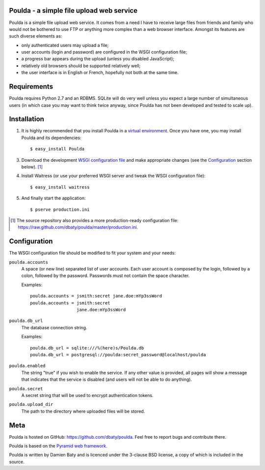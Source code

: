 Poulda - a simple file upload web service
=========================================

Poulda is a simple file upload web service. It comes from a need I
have to receive large files from friends and family who would not be
bothered to use FTP or anything more complex than a web browser
interface. Amongst its features are such diverse elements as:

- only authenticated users may upload a file;

- user accounts (login and password) are configured in the WSGI
  configuration file;

- a progress bar appears during the upload (unless you disabled
  JavaScript);

- relatively old browsers should be supported relatively well;

- the user interface is in English or French, hopefully not both at
  the same time.


Requirements
============

Poulda requires Python 2.7 and an RDBMS. SQLite will do very well
unless you expect a large number of simultaneous users (in which case
you may want to think twice anyway, since Poulda has not been
developed and tested to scale up).


Installation
============

1. It is highly recommended that you install Poulda in a `virtual
   environment`_. Once you have one, you may install Poulda and its
   dependencies::

       $ easy_install Poulda

3. Download the development `WSGI configuration file`_ and make
   appropriate changes (see the `Configuration`_ section below). [#]_

4. Install Waitress (or use your preferred WSGI server and tweak the
   WSGI configuration file)::

       $ easy_install waitress

5. And finally start the application::

       $ pserve production.ini

.. _virtual environment: http://pypi.python.org/pypi/virtualenv

.. _WSGI configuration file: https://raw.github.com/dbaty/poulda/master/development.ini

.. [#] The source repository also provides a more production-ready
       configuration file: `<https://raw.github.com/dbaty/poulda/master/production.ini>`_.


Configuration
=============

The WSGI configuration file should be modified to fit your system and
your needs:

``poulda.accounts``
  A space (or new line) separated list of user accounts. Each user
  account is composed by the login, followed by a colon, followed by
  the password. Passwords must not contain the space character.

  Examples::

    poulda.accounts = jsmith:secret jane.doe:mYp3ssWord
    poulda.accounts = jsmith:secret
                      jane.doe:mYp3ssWord

``poulda.db_url``
  The database connection string.

  Examples::

    poulda.db_url = sqlite:///%(here)s/Poulda.db
    poulda.db_url = postgresql://poulda:secret_password@localhost/poulda

``poulda.enabled``
  The string "true" if you wish to enable the service. If any other
  value is provided, all pages will show a message that indicates that
  the service is disabled (and users will not be able to do anything).

``poulda.secret``
  A secret string that will be used to encrypt authentication tokens.

``poulda.upload_dir``
  The path to the directory where uploaded files will be stored.


Meta
====

Poulda is hosted on GitHub: `<https://github.com/dbaty/poulda>`_. Feel
free to report bugs and contribute there.

Poulda is based on the `Pyramid web framework`_.

Poulda is written by Damien Baty and is licenced under the 3-clause
BSD license, a copy of which is included in the source.

.. _Pyramid web framework: http://www.pylonsproject.org/